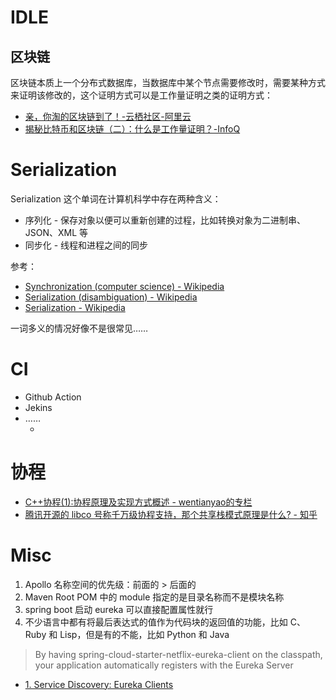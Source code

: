 * IDLE
** 区块链
   区块链本质上一个分布式数据库，当数据库中某个节点需要修改时，需要某种方式来证明该修改的，这个证明方式可以是工作量证明之类的证明方式：
   + [[https://yq.aliyun.com/articles/60131?utm_content=m_41917][亲，你淘的区块链到了！-云栖社区-阿里云]]
   + [[https://www.infoq.cn/article/bitcoin-and-block-chain-part02][揭秘比特币和区块链（二）：什么是工作量证明？-InfoQ]]

* Serialization
  Serialization 这个单词在计算机科学中存在两种含义：
  + 序列化 - 保存对象以便可以重新创建的过程，比如转换对象为二进制串、JSON、XML 等
  + 同步化 - 线程和进程之间的同步

  参考：
  + [[https://en.wikipedia.org/wiki/Synchronization_(computer_science)#Thread_or_process_synchronization][Synchronization (computer science) - Wikipedia]]
  + [[https://en.wikipedia.org/wiki/Serialization_(disambiguation)][Serialization (disambiguation) - Wikipedia]]
  + [[https://en.wikipedia.org/wiki/Serialization][Serialization - Wikipedia]]

  一词多义的情况好像不是很常见……

* CI
  + Github Action
  + Jekins
  + ……
    + 
* 协程
  + [[https://blog.csdn.net/wentianyao/article/details/51445940][C++协程(1):协程原理及实现方式概述 - wentianyao的专栏]]
  + [[https://www.zhihu.com/question/52193579][腾讯开源的 libco 号称千万级协程支持，那个共享栈模式原理是什么? - 知乎]]

* Misc
  1. Apollo 名称空间的优先级：前面的 > 后面的
  2. Maven Root POM 中的 module 指定的是目录名称而不是模块名称
  3. spring boot 启动 eureka 可以直接配置属性就行
  4. 不少语言中都有将最后表达式的值作为代码块的返回值的功能，比如 C、Ruby 和 Lisp，但是有的不能，比如 Python 和 Java

  #+begin_quote
  By having spring-cloud-starter-netflix-eureka-client on the classpath, your application automatically registers with the Eureka Server
  #+end_quote

  + [[https://cloud.spring.io/spring-cloud-netflix/multi/multi__service_discovery_eureka_clients.html][1. Service Discovery: Eureka Clients]]


